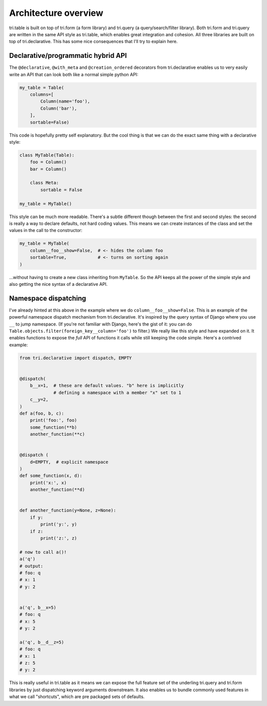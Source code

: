 Architecture overview
=====================

tri.table is built on top of tri.form (a form library) and tri.query (a
query/search/filter library). Both tri.form and tri.query are written in
the same API style as tri.table, which enables great integration and
cohesion. All three libraries are built on top of tri.declarative. This
has some nice consequences that I'll try to explain here.

Declarative/programmatic hybrid API
-----------------------------------

The ``@declarative``, ``@with_meta`` and ``@creation_ordered``
decorators from tri.declarative enables us to very easily write an API
that can look both like a normal simple python API:

.. code:: python

    my_table = Table(
        columns=[
            Column(name='foo'),
            Column('bar'),
        ],
        sortable=False)

This code is hopefully pretty self explanatory. But the cool thing is
that we can do the exact same thing with a declarative style:

.. code:: python

    class MyTable(Table):
        foo = Column()
        bar = Column()
        
        class Meta:
            sortable = False
            
    my_table = MyTable()

This style can be much more readable. There's a subtle different though
between the first and second styles: the second is really a way to
declare defaults, not hard coding values. This means we can create
instances of the class and set the values in the call to the
constructor:

.. code:: python

    my_table = MyTable(
        column__foo__show=False,  # <- hides the column foo
        sortable=True,            # <- turns on sorting again
    )

...without having to create a new class inheriting from ``MyTable``. So
the API keeps all the power of the simple style and also getting the
nice syntax of a declarative API.

Namespace dispatching
---------------------

I've already hinted at this above in the example where we do
``column__foo__show=False``. This is an example of the powerful
namespace dispatch mechanism from tri.declarative. It's inspired by the
query syntax of Django where you use ``__`` to jump namespace. (If
you're not familiar with Django, here's the gist of it: you can do
``Table.objects.filter(foreign_key__column='foo')``
to filter.) We really like this style and have expanded on it. It
enables functions to expose the *full* API of functions it calls while
still keeping the code simple. Here's a contrived example:

.. code:: python

    from tri.declarative import dispatch, EMPTY


    @dispatch(
        b__x=1,  # these are default values. "b" here is implicitly
                 # defining a namespace with a member "x" set to 1
        c__y=2,
    )
    def a(foo, b, c):
        print('foo:', foo)
        some_function(**b)
        another_function(**c)


    @dispatch (
        d=EMPTY,  # explicit namespace
    )
    def some_function(x, d):
        print('x:', x)
        another_function(**d)


    def another_function(y=None, z=None):
        if y:
            print('y:', y)
        if z:
            print('z:', z)

    # now to call a()!
    a('q')
    # output:
    # foo: q
    # x: 1
    # y: 2


    a('q', b__x=5)
    # foo: q
    # x: 5
    # y: 2

    a('q', b__d__z=5)
    # foo: q
    # x: 1
    # z: 5
    # y: 2

This is really useful in tri.table as it means we can expose the full
feature set of the underling tri.query and tri.form libraries by just
dispatching keyword arguments downstream. It also enables us to bundle
commonly used features in what we call "shortcuts", which are pre
packaged sets of defaults.
